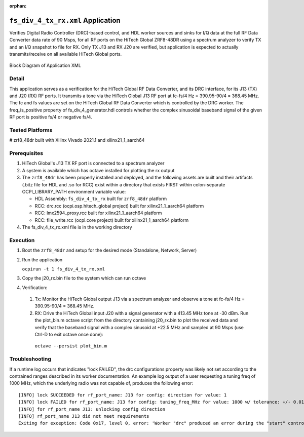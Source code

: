 .. fs_div_4_tx_rx application

.. This file is protected by Copyright. Please refer to the COPYRIGHT file
   distributed with this source distribution.

   This file is part of OpenCPI <http://www.opencpi.org>

   OpenCPI is free software: you can redistribute it and/or modify it under the
   terms of the GNU Lesser General Public License as published by the Free
   Software Foundation, either version 3 of the License, or (at your option) any
   later version.

   OpenCPI is distributed in the hope that it will be useful, but WITHOUT ANY
   WARRANTY; without even the implied warranty of MERCHANTABILITY or FITNESS FOR
   A PARTICULAR PURPOSE. See the GNU Lesser General Public License for
   more details.

   You should have received a copy of the GNU Lesser General Public License
   along with this program. If not, see <http://www.gnu.org/licenses/>.

..

:orphan:

.. _fs_div_4_tx_rx:

``fs_div_4_tx_rx.xml`` Application
==================================
Verifies Digital Radio Controller (DRC)-based control, and HDL worker sources and sinks for I/Q data at the full RF Data Converter data rate of 90 Msps, for all RF ports on the HiTech Global ZRF8-48DR using a spectrum analyzer to verify TX and an I/Q snapshot to file for RX. Only TX J13 and RX J20 are verified, but application is expected to actually transmits/receive on all available HiTech Global ports.

.. _application_diagram:

.. figure:: fs_div_4_tx_rx.svg
   :alt: alt text
   :align: center

   Block Diagram of Application XML


Detail
------

This application serves as a verification for the HiTech Global RF Data
Converter, and its DRC interface, for its J13 (TX) and J20 (RX) RF ports. It
transmits a tone via the HiTech Global J13 RF port at fc-fs/4 Hz = 390.95-90/4 = 368.45 MHz.
The fc and fs values are set on the HiTech Global RF Data Converter which is
controlled by the DRC worker.
The freq_is_positive property of fs_div_4_generator.hdl controls whether the complex
sinusoidal baseband signal of the given RF port is positive fs/4 or negative fs/4.

Tested Platforms
----------------
# zrf8_48dr built with Xilinx Vivado 2021.1 and xilinx21_1_aarch64

Prerequisites
-------------

#. HiTech Global's J13 TX RF port is connected to a spectrum analyzer
#. A system is available which has octave installed for plotting the rx output
#. The ``zrf8_48dr`` has been properly installed and deployed, and the following assets are built and their artifacts (.bitz file for HDL and .so for RCC) exist within a directory that exists FIRST within colon-separate OCPI_LIBRARY_PATH environment variable value:

   * HDL Assembly: ``fs_div_4_tx_rx`` built for ``zrf8_48dr`` platform
   * RCC: drc.rcc (ocpi.osp.hitech_global project) built for xilinx21_1_aarch64 platform
   * RCC: lmx2594_proxy.rcc built for xilinx21_1_aarch64 platform
   * RCC: file_write.rcc (ocpi.core project) built for xilinx21_1_aarch64 platform

#. The fs_div_4_tx_rx.xml file is in the working directory

Execution
---------

#. Boot the ``zrf8_48dr`` and setup for the desired mode (Standalone, Network, Server)

#. Run the application

   ``ocpirun -t 1 fs_div_4_tx_rx.xml``

#. Copy the j20_rx.bin file to the system which can run octave
#. Verification:

  #. Tx: Monitor the HiTech Global output J13 via a spectrum analyzer and observe a tone at fc-fs/4 Hz = 390.95-90/4 = 368.45 MHz.

  #. RX: Drive the HiTech Global input J20 with a signal generator with a 413.45 MHz tone at -30 dBm. Run the plot_bin.m octave script from the directory containing j20_rx.bin to plot the received data and verify that the baseband signal with a complex sinusoid at +22.5 MHz and sampled at 90 Msps (use Ctrl-D to exit octave once done)::

   ``octave --persist plot_bin.m``

Troubleshooting
---------------

If a runtime log occurs that indicates "lock FAILED", the drc configurations
property was likely not set according to the contrained ranges described in
its worker documentation. An example log output of a user requesting a tuning freq of
1000 MHz, which the underlying radio was not capable of,
produces the following error::

    [INFO] lock SUCCEEDED for rf_port_name: J13 for config: direction for value: 1
    [INFO] lock FAILED for rf_port_name: J13 for config: tuning_freq_MHz for value: 1000 w/ tolerance: +/- 0.01
    [INFO] for rf_port_name J13: unlocking config direction
    [INFO] rf_port_name J13 did not meet requirements
    Exiting for exception: Code 0x17, level 0, error: 'Worker "drc" produced an error during the "start" control operation: config prepare request was unsuccessful, set OCPI_LOG_LEVEL to 8 (or higher) for more info'
